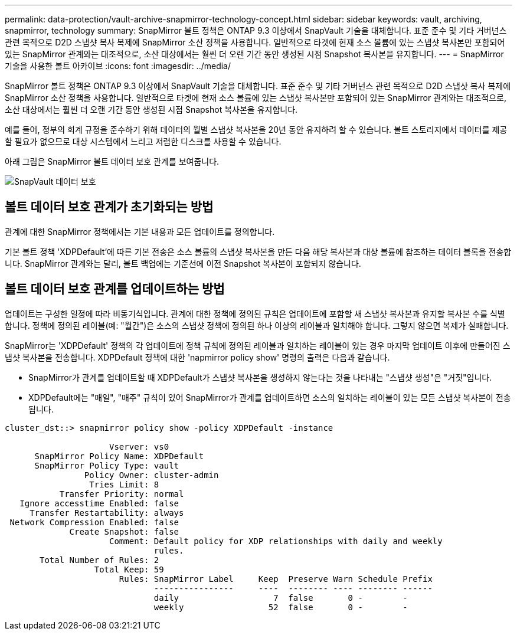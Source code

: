 ---
permalink: data-protection/vault-archive-snapmirror-technology-concept.html 
sidebar: sidebar 
keywords: vault, archiving, snapmirror, technology 
summary: SnapMirror 볼트 정책은 ONTAP 9.3 이상에서 SnapVault 기술을 대체합니다. 표준 준수 및 기타 거버넌스 관련 목적으로 D2D 스냅샷 복사 복제에 SnapMirror 소산 정책을 사용합니다. 일반적으로 타겟에 현재 소스 볼륨에 있는 스냅샷 복사본만 포함되어 있는 SnapMirror 관계와는 대조적으로, 소산 대상에서는 훨씬 더 오랜 기간 동안 생성된 시점 Snapshot 복사본을 유지합니다. 
---
= SnapMirror 기술을 사용한 볼트 아카이브
:icons: font
:imagesdir: ../media/


[role="lead"]
SnapMirror 볼트 정책은 ONTAP 9.3 이상에서 SnapVault 기술을 대체합니다. 표준 준수 및 기타 거버넌스 관련 목적으로 D2D 스냅샷 복사 복제에 SnapMirror 소산 정책을 사용합니다. 일반적으로 타겟에 현재 소스 볼륨에 있는 스냅샷 복사본만 포함되어 있는 SnapMirror 관계와는 대조적으로, 소산 대상에서는 훨씬 더 오랜 기간 동안 생성된 시점 Snapshot 복사본을 유지합니다.

예를 들어, 정부의 회계 규정을 준수하기 위해 데이터의 월별 스냅샷 복사본을 20년 동안 유지하려 할 수 있습니다. 볼트 스토리지에서 데이터를 제공할 필요가 없으므로 대상 시스템에서 느리고 저렴한 디스크를 사용할 수 있습니다.

아래 그림은 SnapMirror 볼트 데이터 보호 관계를 보여줍니다.

image::../media/snapvault-data-protection.gif[SnapVault 데이터 보호]



== 볼트 데이터 보호 관계가 초기화되는 방법

관계에 대한 SnapMirror 정책에서는 기본 내용과 모든 업데이트를 정의합니다.

기본 볼트 정책 'XDPDefault'에 따른 기본 전송은 소스 볼륨의 스냅샷 복사본을 만든 다음 해당 복사본과 대상 볼륨에 참조하는 데이터 블록을 전송합니다. SnapMirror 관계와는 달리, 볼트 백업에는 기준선에 이전 Snapshot 복사본이 포함되지 않습니다.



== 볼트 데이터 보호 관계를 업데이트하는 방법

업데이트는 구성한 일정에 따라 비동기식입니다. 관계에 대한 정책에 정의된 규칙은 업데이트에 포함할 새 스냅샷 복사본과 유지할 복사본 수를 식별합니다. 정책에 정의된 레이블(예: "월간")은 소스의 스냅샷 정책에 정의된 하나 이상의 레이블과 일치해야 합니다. 그렇지 않으면 복제가 실패합니다.

SnapMirror는 'XDPDefault' 정책의 각 업데이트에 정책 규칙에 정의된 레이블과 일치하는 레이블이 있는 경우 마지막 업데이트 이후에 만들어진 스냅샷 복사본을 전송합니다. XDPDefault 정책에 대한 'napmirror policy show' 명령의 출력은 다음과 같습니다.

* SnapMirror가 관계를 업데이트할 때 XDPDefault가 스냅샷 복사본을 생성하지 않는다는 것을 나타내는 "스냅샷 생성"은 "거짓"입니다.
* XDPDefault에는 "매일", "매주" 규칙이 있어 SnapMirror가 관계를 업데이트하면 소스의 일치하는 레이블이 있는 모든 스냅샷 복사본이 전송됩니다.


[listing]
----
cluster_dst::> snapmirror policy show -policy XDPDefault -instance

                     Vserver: vs0
      SnapMirror Policy Name: XDPDefault
      SnapMirror Policy Type: vault
                Policy Owner: cluster-admin
                 Tries Limit: 8
           Transfer Priority: normal
   Ignore accesstime Enabled: false
     Transfer Restartability: always
 Network Compression Enabled: false
             Create Snapshot: false
                     Comment: Default policy for XDP relationships with daily and weekly
                              rules.
       Total Number of Rules: 2
                  Total Keep: 59
                       Rules: SnapMirror Label     Keep  Preserve Warn Schedule Prefix
                              ----------------     ----  -------- ---- -------- ------
                              daily                   7  false       0 -        -
                              weekly                 52  false       0 -        -
----